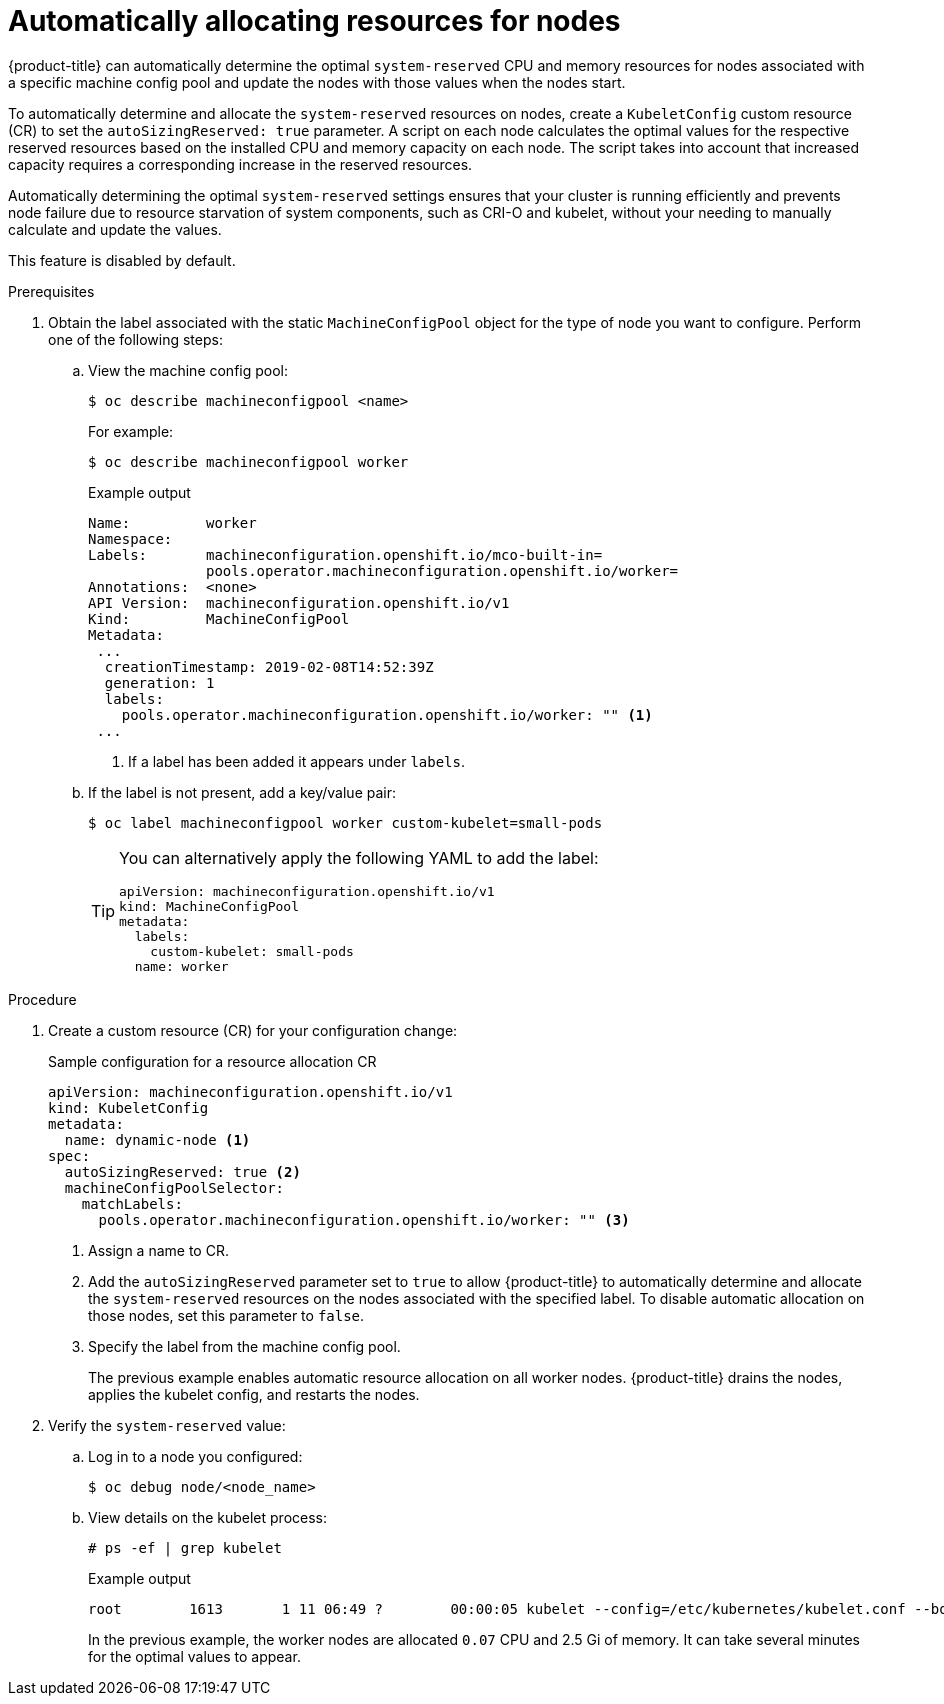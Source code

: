 // Module included in the following assemblies:
//
// * nodes/nodes-nodes-resources-configuring.adoc

[id="nodes-nodes-resources-configuring-auto_{context}"]
= Automatically allocating resources for nodes

[role="_abstract"]
{product-title} can automatically determine the optimal `system-reserved` CPU and memory resources for nodes associated with a specific machine config pool and update the nodes with those values when the nodes start.

To automatically determine and allocate the `system-reserved` resources on nodes, create a `KubeletConfig` custom resource (CR) to set the `autoSizingReserved: true` parameter. A script on each node calculates the optimal values for the respective reserved resources based on the installed CPU and memory capacity on each node. The script takes into account that increased capacity requires a corresponding increase in the reserved resources.

Automatically determining the optimal `system-reserved` settings ensures that your cluster is running efficiently and prevents node failure due to resource starvation of system components, such as CRI-O and kubelet, without your needing to manually calculate and update the values.

This feature is disabled by default.

.Prerequisites

. Obtain the label associated with the static `MachineConfigPool` object for the type of node you want to configure.
Perform one of the following steps:

.. View the machine config pool:
+
[source,terminal]
----
$ oc describe machineconfigpool <name>
----
+
For example:
+
[source,terminal]
----
$ oc describe machineconfigpool worker
----
+
.Example output
[source,yaml]
----
Name:         worker
Namespace:
Labels:       machineconfiguration.openshift.io/mco-built-in=
              pools.operator.machineconfiguration.openshift.io/worker=
Annotations:  <none>
API Version:  machineconfiguration.openshift.io/v1
Kind:         MachineConfigPool
Metadata:
 ...
  creationTimestamp: 2019-02-08T14:52:39Z
  generation: 1
  labels:
    pools.operator.machineconfiguration.openshift.io/worker: "" <1>
 ...
----
<1> If a label has been added it appears under `labels`.

.. If the label is not present, add a key/value pair:
+
[source,terminal]
----
$ oc label machineconfigpool worker custom-kubelet=small-pods
----
+
[TIP]
====
You can alternatively apply the following YAML to add the label:

[source,yaml]
----
apiVersion: machineconfiguration.openshift.io/v1
kind: MachineConfigPool
metadata:
  labels:
    custom-kubelet: small-pods
  name: worker
----
====

.Procedure

. Create a custom resource (CR) for your configuration change:
+
.Sample configuration for a resource allocation CR
[source,yaml]
----
apiVersion: machineconfiguration.openshift.io/v1
kind: KubeletConfig
metadata:
  name: dynamic-node <1>
spec:
  autoSizingReserved: true <2>
  machineConfigPoolSelector:
    matchLabels:
      pools.operator.machineconfiguration.openshift.io/worker: "" <3>
----
<1> Assign a name to CR.
<2> Add the `autoSizingReserved` parameter set to `true` to allow {product-title} to automatically determine and allocate the `system-reserved` resources on the nodes associated with the specified label. To disable automatic allocation on those nodes, set this parameter to `false`.
<3> Specify the label from the machine config pool.
+
The previous example enables automatic resource allocation on all worker nodes. {product-title} drains the nodes, applies the kubelet config, and restarts the nodes.

. Verify the `system-reserved` value:

.. Log in to a node you configured:
+
[source,terminal]
----
$ oc debug node/<node_name>
----

.. View details on the kubelet process:
+
[source,terminal]
----
# ps -ef | grep kubelet
----
+
.Example output
[source,terminal]
----
root        1613       1 11 06:49 ?        00:00:05 kubelet --config=/etc/kubernetes/kubelet.conf --bootstrap-kubeconfig=/etc/kubernetes/kubeconfig --kubeconfig=/var/lib/kubelet/kubeconfig --container-runtime=remote --container-runtime-endpoint=/var/run/crio/crio.sock --runtime-cgroups=/system.slice/crio.service --node-labels=node-role.kubernetes.io/worker,node.openshift.io/os_id=rhcos --node-ip= --minimum-container-ttl-duration=6m0s --volume-plugin-dir=/etc/kubernetes/kubelet-plugins/volume/exec --cloud-provider=azure --cloud-config=/etc/kubernetes/cloud.conf --pod-infra-container-image=quay.io/openshift-release-dev/ocp-v4.0-art-dev@sha256:7b8e2e2857d8ac3499c9eb4e449cc3296409f1da21aa21d0140134d611e65b84 --system-reserved=cpu=0.07,memory=2.5Gi --v=2
----
+
In the previous example, the worker nodes are allocated `0.07` CPU and 2.5 Gi of memory. It can take several minutes for the optimal values to appear.
